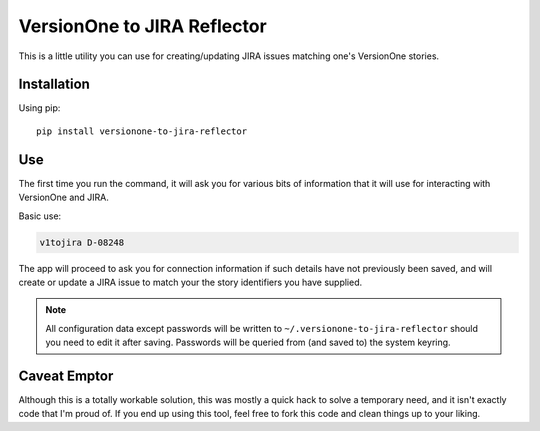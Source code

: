 VersionOne to JIRA Reflector
============================


This is a little utility you can use for creating/updating JIRA issues
matching one's VersionOne stories.


Installation
------------

Using pip::

    pip install versionone-to-jira-reflector

Use
---

The first time you run the command, it will ask you for various bits
of information that it will use for interacting with VersionOne
and JIRA.

Basic use:

.. code-block::

   v1tojira D-08248

The app will proceed to ask you for connection information if such
details have not previously been saved, and will create or update
a JIRA issue to match your the story identifiers you have supplied.

.. note::

   All configuration data except passwords will be written to
   ``~/.versionone-to-jira-reflector`` should you need to edit it after
   saving.  Passwords will be queried from (and saved to) the system
   keyring.


Caveat Emptor
-------------

Although this is a totally workable solution, this was mostly a quick
hack to solve a temporary need, and it isn't exactly code that I'm
proud of.  If you end up using this tool, feel free to fork this
code and clean things up to your liking.
